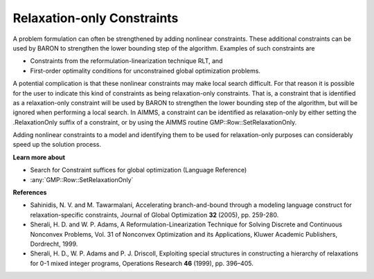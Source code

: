 

.. _Baron_Relaxation_only_constr:


Relaxation-only Constraints
===========================

A problem formulation can often be strengthened by adding nonlinear constraints. These additional constraints can be used by BARON to strengthen the lower bounding step of the algorithm. Examples of such constraints are



*	Constraints from the reformulation-linearization technique RLT, and
*	First-order optimality conditions for unconstrained global optimization problems.




A potential complication is that these nonlinear constraints may make local search difficult. For that reason it is possible for the user to indicate this kind of constraints as being relaxation-only constraints. That is, a constraint that is identified as a relaxation-only constraint will be used by BARON to strengthen the lower bounding step of the algorithm, but will be ignored when performing a local search. In AIMMS, a constraint can be identified as relaxation-only by either setting the .RelaxationOnly suffix of a constraint, or by using the AIMMS routine GMP::Row::SetRelaxationOnly.





Adding nonlinear constraints to a model and identifying them to be used for relaxation-only purposes can considerably speed up the solution process.





**Learn more about** 

*	Search for Constraint suffices for global optimization (Language Reference)
*	:any:`GMP::Row::SetRelaxationOnly`




**References** 

*	Sahinidis, N. V. and M. Tawarmalani, Accelerating branch-and-bound through a modeling language construct for relaxation-specific constraints, Journal of Global Optimization **32**  (2005), pp. 259-280.
*	Sherali, H. D. and W. P. Adams, A Reformulation-Linearization Technique for Solving Discrete and Continuous Nonconvex Problems, Vol. 31 of Nonconvex Optimization and its Applications, Kluwer Academic Publishers, Dordrecht, 1999.
*	Sherali, H. D., W. P. Adams and P. J. Driscoll, Exploiting special structures in constructing a hierarchy of relaxations for 0-1 mixed integer programs, Operations Research **46**  (1999), pp. 396–405.



